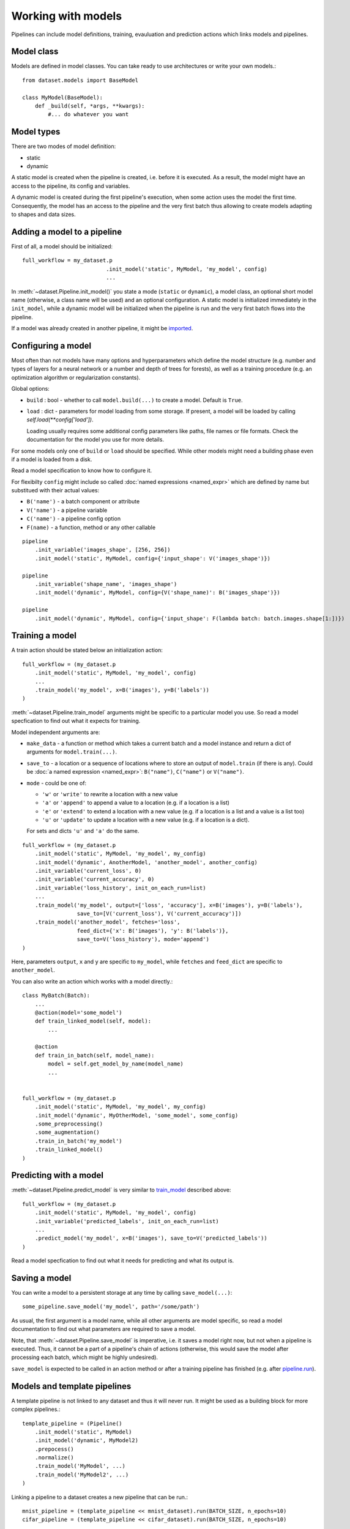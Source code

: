 ===================
Working with models
===================

Pipelines can include model definitions, training, evauluation and prediction actions which links models and pipelines.


Model class
===========

Models are defined in model classes. You can take ready to use architectures or write your own models.::

   from dataset.models import BaseModel

   class MyModel(BaseModel):
       def _build(self, *args, **kwargs):
           #... do whatever you want


Model types
===========

There are two modes of model definition:

* static
* dynamic

A static model is created when the pipeline is created, i.e. before it is executed.
As a result, the model might have an access to the pipeline, its config and variables.

A dynamic model is created during the first pipeline's execution, when some action uses the model the first time.
Consequently, the model has an access to the pipeline and the very first batch thus allowing to create models adapting to shapes and data sizes.


Adding a model to a pipeline
============================

First of all, a model should be initialized::

   full_workflow = my_dataset.p
                             .init_model('static', MyModel, 'my_model', config)
                             ...

In :meth:`~dataset.Pipeline.init_model()` you state a mode (``static`` or ``dynamic``), a model class, an optional short model name (otherwise, a class name will be used) and an optional configuration.
A static model is initialized immediately in the ``init_model``, while a dynamic model will be initialized when the pipeline is run and the very first batch flows into the pipeline.

If a model was already created in another pipeline, it might be `imported <#importing-models>`_.


Configuring a model
===================

Most often than not models have many options and hyperparameters which define the model structure (e.g. number and types of layers for a neural network or a number and depth of trees for forests), as well as a training procedure (e.g. an optimization algorithm or regularization constants).

Global options:

* ``build`` : bool - whether to call ``model.build(...)`` to create a model. Default is ``True``.
* ``load`` : dict - parameters for model loading from some storage. If present, a model will be loaded by calling `self.load(**config['load'])`.

  Loading usually requires some additional config parameters like paths, file names or file formats. Check the documentation for the model you use for more details.

For some models only one of ``build`` or ``load`` should be specified. While other models might need a building phase even if a model is loaded from a disk.

Read a model specification to know how to configure it.

For flexibilty ``config`` might include so called :doc:`named expressions <named_expr>` which are defined by name but substitued with their actual values:

* ``B('name')`` - a batch component or attribute
* ``V('name')`` - a pipeline variable
* ``C('name')`` - a pipeline config option
* ``F(name)`` - a function, method or any other callable

::

   pipeline
       .init_variable('images_shape', [256, 256])
       .init_model('static', MyModel, config={'input_shape': V('images_shape')})

   pipeline
       .init_variable('shape_name', 'images_shape')
       .init_model('dynamic', MyModel, config={V('shape_name)': B('images_shape')})

   pipeline
       .init_model('dynamic', MyModel, config={'input_shape': F(lambda batch: batch.images.shape[1:])})


Training a model
================

A train action should be stated below an initialization action::

   full_workflow = (my_dataset.p
       .init_model('static', MyModel, 'my_model', config)
       ...
       .train_model('my_model', x=B('images'), y=B('labels'))
   )

:meth:`~dataset.Pipeline.train_model` arguments might be specific to a particular model you use. So read a model specfication to find out what it expects for training.

Model independent arguments are:

* ``make_data`` - a function or method which takes a current batch and a model instance and return a dict of arguments for ``model.train(...)``.
* ``save_to`` - a location or a sequence of locations where to store an output of ``model.train`` (if there is any).
  Could be :doc:`a named expression <named_expr>`: ``B("name")``, ``C("name")`` or ``V("name")``.
* ``mode`` - could be one of:

  * ``'w'`` or ``'write'`` to rewrite a location with a new value
  * ``'a'`` or ``'append'`` to append a value to a location (e.g. if a location is a list)
  * ``'e'`` or ``'extend'`` to extend a location with a new value (e.g. if a location is a list and a value is a list too)
  * ``'u'`` or ``'update'`` to update a location with a new value (e.g. if a location is a dict).

  For sets and dicts ``'u'`` and ``'a'`` do the same.

::

   full_workflow = (my_dataset.p
       .init_model('static', MyModel, 'my_model', my_config)
       .init_model('dynamic', AnotherModel, 'another_model', another_config)
       .init_variable('current_loss', 0)
       .init_variable('current_accuracy', 0)
       .init_variable('loss_history', init_on_each_run=list)
       ...
       .train_model('my_model', output=['loss', 'accuracy'], x=B('images'), y=B('labels'),
                    save_to=[V('current_loss'), V('current_accuracy')])
       .train_model('another_model', fetches='loss',
                    feed_dict={'x': B('images'), 'y': B('labels')},
                    save_to=V('loss_history'), mode='append')
   )

Here, parameters ``output``, ``x`` and ``y`` are specific to ``my_model``, while ``fetches`` and ``feed_dict`` are specific to ``another_model``.

You can also write an action which works with a model directly.::

   class MyBatch(Batch):
       ...
       @action(model='some_model')
       def train_linked_model(self, model):
           ...

       @action
       def train_in_batch(self, model_name):
           model = self.get_model_by_name(model_name)
           ...


   full_workflow = (my_dataset.p
       .init_model('static', MyModel, 'my_model', my_config)
       .init_model('dynamic', MyOtherModel, 'some_model', some_config)
       .some_preprocessing()
       .some_augmentation()
       .train_in_batch('my_model')
       .train_linked_model()
   )

Predicting with a model
=======================

:meth:`~dataset.Pipeline.predict_model` is very similar to `train_model <#training-a-model>`_ described above::

   full_workflow = (my_dataset.p
       .init_model('static', MyModel, 'my_model', config)
       .init_variable('predicted_labels', init_on_each_run=list)
       ...
       .predict_model('my_model', x=B('images'), save_to=V('predicted_labels'))
   )

Read a model specfication to find out what it needs for predicting and what its output is.

.. _saving_a_model:


Saving a model
==============

You can write a model to a persistent storage at any time by calling ``save_model(...)``::

   some_pipeline.save_model('my_model', path='/some/path')

As usual, the first argument is a model name, while all other arguments are model specific, so read a model documentation
to find out what parameters are required to save a model.

Note, that :meth:`~dataset.Pipeline.save_model` is imperative, i.e. it saves a model right now, but not when a pipeline is executed.
Thus, it cannot be a part of a pipeline's chain of actions (otherwise, this would save the model after processing each batch,
which might be highly undesired).

``save_model`` is expected to be called in an action method or after a training pipeline has finished
(e.g. after `pipeline.run <pipeline#running-pipelines>`_).


Models and template pipelines
=============================

A template pipeline is not linked to any dataset and thus it will never run. It might be used as a building block for more complex pipelines.::

   template_pipeline = (Pipeline()
       .init_model('static', MyModel)
       .init_model('dynamic', MyModel2)
       .prepocess()
       .normalize()
       .train_model('MyModel', ...)
       .train_model('MyModel2', ...)
   )

Linking a pipeline to a dataset creates a new pipeline that can be run.::

   mnist_pipeline = (template_pipeline << mnist_dataset).run(BATCH_SIZE, n_epochs=10)
   cifar_pipeline = (template_pipeline << cifar_dataset).run(BATCH_SIZE, n_epochs=10)

Take into account, that a static model is created only once in the template_pipeline.
But it will be used in each children pipeline with different datasets (which might be a good or bad thing).

Whilst, a separate instance of a dynamic model will be created in each children pipeline.


Importing models
================

Models exist within pipelines. This is very convenient if a single pipeline includes everything: preprocessing, model training, model evaluation, model saving and so on. However, sometimes you might want to share a model between pipelines. For instance, when you train a model in one pipeline and later use it in an inference pipeline.

This can be easily achieved with a model import.::

   train_pipeline = (images_dataset.p
       .init_model('dynamic', Resnet50)
       .load(...)
       .random_rotate(angle=(-30, 30))
       .train_model("Resnet50")
       .run(BATCH_SIZE, shuffle=True, n_epochs=10)
   )

   inference_pipeline_template = (Pipeline()
       .resize(shape=(256, 256))
       .normalize()
       .import_model("Resnet50", train_pipeline)
       .predict_model("Resnet50")
   )
   ...

   infer = (inference_pipeline_template << some_dataset).run(INFER_BATCH_SIZE, shuffle=False)

When ``inference_pipeline_template`` is run, the model ``Resnet50`` from ``train_pipeline`` will be imported. If you still have questions about import_model, search the answer in :meth:`~dataset.Pipeline.import_model`.


Parallel training
=================

If you :doc:`prefetch <prefetch>` with actions based on non-thread-safe models, you might encounter that your model hardly learns anything. The reason is that model variables might not update concurrently. To solve this problem a lock can be added to an action to allow for only one concurrent execution::

   class MyBatch(Batch):
       ...
       @action(use_lock="some_model_lock")
       def train_it(self, model_name):
           model = self.get_model_by_name(model_name)
           model.train(input_images=self.images, input_labels=self.labels)
           return self

However, as far as ``TensorFlow`` is concerned, its optimizers have a parameter `use_locking <https://www.tensorflow.org/api_docs/python/tf/train/Optimizer#__init__>`_ which allows for concurrent updates when set to ``True``.


Ready to use models
===================
See documentation for :doc:`Tensorflow models <tf_models>` and the list of :doc:`implemented architectures <model_zoo_tf>`.

Model metrics
=============

